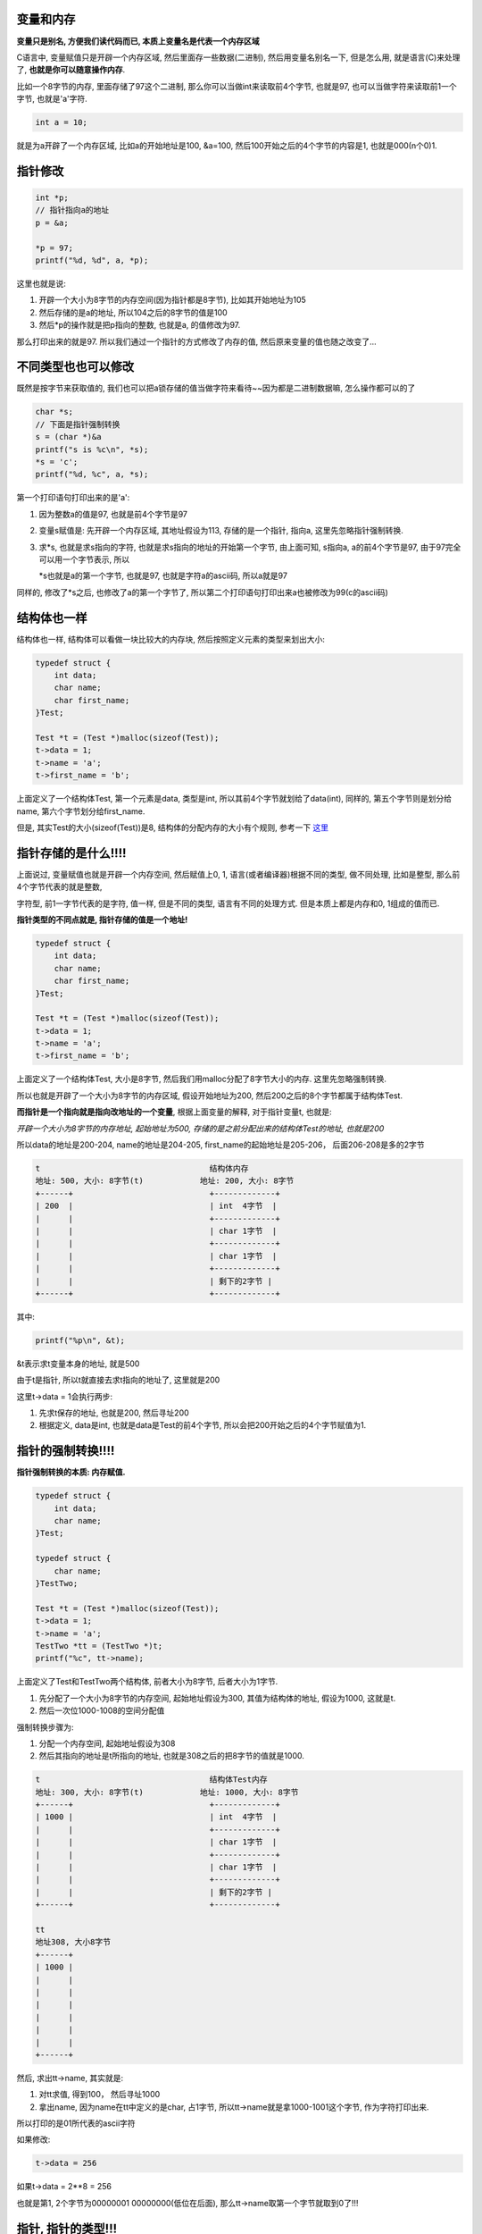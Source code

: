 变量和内存
============

**变量只是别名, 方便我们读代码而已, 本质上变量名是代表一个内存区域**


C语言中, 变量赋值只是开辟一个内存区域, 然后里面存一些数据(二进制), 然后用变量名别名一下, 但是怎么用, 就是语言(C)来处理了, **也就是你可以随意操作内存**.

比如一个8字节的内存, 里面存储了97这个二进制, 那么你可以当做int来读取前4个字节, 也就是97, 也可以当做字符来读取前1一个字节, 也就是'a'字符.


.. code-block:: c

   int a = 10;

就是为a开辟了一个内存区域, 比如a的开始地址是100, &a=100, 然后100开始之后的4个字节的内容是1, 也就是000(n个0)1.


指针修改
=============


.. code-block:: c

    int *p;
    // 指针指向a的地址
    p = &a;

    *p = 97;
    printf("%d, %d", a, *p);

这里也就是说:

1. 开辟一个大小为8字节的内存空间(因为指针都是8字节), 比如其开始地址为105

2. 然后存储的是a的地址, 所以104之后的8字节的值是100

3. 然后*p的操作就是把p指向的整数, 也就是a, 的值修改为97.

那么打印出来的就是97. 所以我们通过一个指针的方式修改了内存的值, 然后原来变量的值也随之改变了...


不同类型也也可以修改
=======================

既然是按字节来获取值的, 我们也可以把a锁存储的值当做字符来看待~~因为都是二进制数据嘛, 怎么操作都可以的了

.. code-block:: c

    char *s;
    // 下面是指针强制转换
    s = (char *)&a
    printf("s is %c\n", *s);
    *s = 'c';
    printf("%d, %c", a, *s);

第一个打印语句打印出来的是'a':

1. 因为整数a的值是97, 也就是前4个字节是97

2. 变量s赋值是: 先开辟一个内存区域, 其地址假设为113, 存储的是一个指针, 指向a, 这里先忽略指针强制转换.

3. 求\*s, 也就是求s指向的字符, 也就是求s指向的地址的开始第一个字节, 由上面可知, s指向a, a的前4个字节是97, 由于97完全可以用一个字节表示, 所以
   
   \*s也就是a的第一个字节, 也就是97, 也就是字符a的ascii码, 所以a就是97

同样的, 修改了*s之后, 也修改了a的第一个字节了, 所以第二个打印语句打印出来a也被修改为99(c的ascii码)
   


结构体也一样
================

结构体也一样, 结构体可以看做一块比较大的内存块, 然后按照定义元素的类型来划出大小:

.. code-block:: c

    typedef struct {
    	int data;
    	char name;
    	char first_name;
    }Test;

    Test *t = (Test *)malloc(sizeof(Test));
    t->data = 1;
    t->name = 'a';
    t->first_name = 'b';

上面定义了一个结构体Test, 第一个元素是data, 类型是int, 所以其前4个字节就划给了data(int), 同样的, 第五个字节则是划分给name, 第六个字节划分给first_name.

但是, 其实Test的大小(sizeof(Test))是8, 结构体的分配内存的大小有个规则, 参考一下 `这里 <http://www.cnblogs.com/0201zcr/p/4789332.html>`_


指针存储的是什么!!!!
=====================

上面说过, 变量赋值也就是开辟一个内存空间, 然后赋值上0, 1, 语言(或者编译器)根据不同的类型, 做不同处理, 比如是整型, 那么前4个字节代表的就是整数,

字符型, 前1一字节代表的是字符, 值一样, 但是不同的类型, 语言有不同的处理方式. 但是本质上都是内存和0, 1组成的值而已.


**指针类型的不同点就是, 指针存储的值是一个地址!**


.. code-block:: c

    typedef struct {
    	int data;
    	char name;
    	char first_name;
    }Test;

    Test *t = (Test *)malloc(sizeof(Test));
    t->data = 1;
    t->name = 'a';
    t->first_name = 'b';

上面定义了一个结构体Test, 大小是8字节, 然后我们用malloc分配了8字节大小的内存. 这里先忽略强制转换.

所以也就是开辟了一个大小为8字节的内存区域, 假设开始地址为200, 然后200之后的8个字节都属于结构体Test.

**而指针是一个指向就是指向改地址的一个变量**, 根据上面变量的解释, 对于指针变量t, 也就是:

*开辟一个大小为8字节的内存地址, 起始地址为500, 存储的是之前分配出来的结构体Test的地址, 也就是200*

所以data的地址是200-204, name的地址是204-205, first_name的起始地址是205-206， 后面206-208是多的2字节

.. code-block::

        t                                    结构体内存
        地址: 500, 大小: 8字节(t)            地址: 200, 大小: 8字节
        +------+                             +-------------+
        | 200  |                             | int  4字节  |
        |      |                             +-------------+
        |      |                             | char 1字节  |
        |      |                             +-------------+
        |      |                             | char 1字节  |
        |      |                             +-------------+
        |      |                             | 剩下的2字节 |
        +------+                             +-------------+


其中:

.. code-block:: c

    printf("%p\n", &t);
 

&t表示求t变量本身的地址, 就是500 

.. code-block:: c
    printf("%p", t);

由于t是指针, 所以t就直接去求t指向的地址了, 这里就是200
 
.. code-block:: 
    t->data = 1;


这里t->data = 1会执行两步:

1. 先求t保存的地址, 也就是200, 然后寻址200

2. 根据定义, data是int, 也就是data是Test的前4个字节, 所以会把200开始之后的4个字节赋值为1.



指针的强制转换!!!!
======================

**指针强制转换的本质: 内存赋值.**

.. code-block:: c

    typedef struct {
    	int data;
    	char name;
    }Test;
    
    typedef struct {
    	char name;
    }TestTwo;

    Test *t = (Test *)malloc(sizeof(Test));
    t->data = 1;
    t->name = 'a';
    TestTwo *tt = (TestTwo *)t;
    printf("%c", tt->name);


上面定义了Test和TestTwo两个结构体, 前者大小为8字节, 后者大小为1字节.

1. 先分配了一个大小为8字节的内存空间, 起始地址假设为300, 其值为结构体的地址, 假设为1000, 这就是t.

2. 然后一次位1000-1008的空间分配值

强制转换步骤为:

1. 分配一个内存空间, 起始地址假设为308

2. 然后其指向的地址是t所指向的地址, 也就是308之后的把8字节的值就是1000.


.. code-block:: 


        t                                    结构体Test内存
        地址: 300, 大小: 8字节(t)            地址: 1000, 大小: 8字节
        +------+                             +-------------+
        | 1000 |                             | int  4字节  |
        |      |                             +-------------+
        |      |                             | char 1字节  |
        |      |                             +-------------+
        |      |                             | char 1字节  |
        |      |                             +-------------+
        |      |                             | 剩下的2字节 |
        +------+                             +-------------+

        tt
        地址308, 大小8字节
        +------+
        | 1000 |
        |      |
        |      |
        |      |
        |      |
        |      |
        |      |
        +------+

然后, 求出tt->name, 其实就是: 

1. 对tt求值, 得到100， 然后寻址1000

2. 拿出name, 因为name在tt中定义的是char, 占1字节, 所以tt->name就是拿1000-1001这个字节, 作为字符打印出来.

所以打印的是01所代表的ascii字符

如果修改:

.. code-block:: c

   t->data = 256

如果t->data = 2**8 = 256

也就是第1, 2个字节为00000001 00000000(低位在后面), 那么tt->name取第一个字节就取到0了!!!


指针, 指针的类型!!!
=====================


一个从python的dict拿过来的例子, 但是代码做了修改:

.. code-block:: c

    typedef struct _object {
        int data;
    } PyObject;
    
    typedef struct {
        PyObject *ob_base;
    }PyDictObject;

    PyObject *a = (PyObject *)malloc(sizeof(PyObject));
    a->data = 1;
    PyDictObject *b = (PyDictObject *)a;
    printf("%p\n", b->ob_base);

这里定义了PyObject和PyDictObject, 由于PyDictObject中包含了PyObject, 所以python中经常先初始化一个PyObject, 然后把这个PyObject

就当做新的PyDictObject来用. **但是不管PyDictObject还是PyObject, 其本质上指向的应该是同一个内存区域.**

然后这里企图就是通过PyObject, 拿到PyDictObject进行操作, 但是失败了, b->ob_base并不是PyObject的指针, 打印出来是1, 也就是a->data的值.

失败的原因是: **强制转换之后, b把存储的值, 也就是Pyobject的地址, 当做PyDictObject, 然后b->ob_base则是取前8字节当做PyObject的地址!!!!**

1. 首先分配a, a的地址是600, 存储的PyObject地址是2000, 然后赋值2000之后4个字节为1.

2. 然后强制转换: 为变量b分配地址700, 大小8个字节, 存储a指向的地址, 也就是2000.

**我们之前预测b->ob_base应该是一个PyObject的指针, 因为觉得b存储的是一个PyDictObject的结构体, 这个结构体的开始地址是b的开始地址, 也就是700, 然后前8字节的值是2000, 是PyObject的地址.**

其实是错的, 指针存储的一定是地址!!!! **所以b存储的2000则根据声明, 会当做一个PyDictObject的地址, 所以b指向的是开始地址为2000的PyDictObject.**

所以这个时候进行b->ob_base求值的时候, 从2000开始, 取前8字节的值, 为1, 当做PyObject的地址.



.. code-block:: 

        a                                    结构体PyObject内存
        地址: 600, 大小: 8字节(t)            地址: 2000, 大小: 8字节
        +------+                             +-------------+
        | 2000 |                             | int  4字节  |
        |      |                             +-------------+
        |      |                             | char 1字节  |
        |      |                             +-------------+
        |      |                             | char 1字节  |
        |      |                             +-------------+
        |      |                             | 剩下的2字节 |
        +------+                             +-------------+

        b                                    PyDictObject                      PyObject
        地址700, 大小8字节                  地址: 2000, 大小: 8字节            地址: 1
        +------+                            +-------------+                    +-------------+
        | 2000 |                            | 1           |                    | 地址为1     |
        |      |                            |             |                    | 的内存并不  |
        |      |          b->ob_base        |             |     b->ob_base     | 是我们想要  |
        |      | ----------------------->   |             |    ------------>   | 访问的地方  |
        |      |                            |             |                    |             |
        |      |                            |             |                    |             |
        |      |                            |             |                    |             |
        +------+                            +-------------+                    +-------------+
                                                                               
所以, 要想正确强制转换, 则可以

显式存储
-------------

手动为PyDictObject分配一个内存, 然后显式赋值.

.. code-block:: c

    PyDictObject *b = (PyDictObject *)malloc(sizeof(PyDictObject));
    b->ob_base = a;

**注意的是, 不能说未对b分配内存而直接把b->ob_base给赋值, 因为不先为b分配内存, 就没有地方存储b->ob_base了**

比如这样:

.. code-block:: c

    PyDictObject *b;
    // 这样是不行滴
    b->ob_base = a;


存储为非指针(python做法)
-----------------------------

如果PyDictObject的成员是PyObject, 而不是PyObject的指针也可以, python也是这么做的.

.. code-block:: c

    typedef struct {
        PyObject ob_base;
    }PyDictObject;

    PyObject *a = (PyObject *)malloc(sizeof(PyObject));
    a->data = 1;
    PyDictObject *b = (PyDictObject *)a;
    printf("ob_base is %p, qqqq \n", &(b->ob_base));

这里, b存储的依然是2000, 然后把2000-2008地址的内存当做一个PyDictObject

**然后由于PyDictObject前8个字节是PyObject结构体, 而不是PyObject的地址!!**,

所以b->ob_base直接把前8个字节, 值为1, 当做PyObject结构体, 所以(b->ob_base).data这样就可以访问了, 这样不是把前把

前8字节当做地址, 所以b->ob_base不会去寻址!!!


当然, python中更经常的是定一个指针, 然后互指, 也就是要想通过b得到PyObject的话, 直接:

.. code-block:: c

    PyObject *tmp = (PyObject *)b;

这样tmp存储的地址就是2000, 随便修改吧.



数组/指针, 指针移动
=====================

数组指针和指针数组: `这里 <http://www.cnblogs.com/hongcha717/archive/2010/10/24/1859780.html>`_

**指针数组和数组指针的类型由最后一个名字决定的, 指针数组就是一个数组, 元素是指针, 数组指针就是一个指针, 指向一个数组**

运算优先级: () > [] > \*

指针数组
--------------

.. code-block:: c

   int *p[2];

[]先执行, 然后int \*指明数组元素的类型, 也就是p是一个数组, 里面的元素都是整型指针(也就是存储的是整型的地址), p是指针数组.

数组指针
------------

.. code-block:: c

   int (*p)[2];

也就是()先执行, p是一个指针, 指向的是一个长度为2的数组, p是数组指针. 所以 p + 1则是会跨过自己的大小, 也就是p指向的数组的长度, 也就是如果p的地址是100, 那么p+1=108

指针数组移动
---------------

指针数组的+1操作:

.. code-block:: c

    int a = 3;
    int b = 4;
    int *p[5];
    p[0] = &a;
    p[1] = &b;
    printf("%d, %d\n", *(p[0]), *(p[1]));
    printf("%d, %d\n", *(*(p)), *(*(p+1)));

上面两个输出都是3, 4.

**下标求值**

p[n]就是直接求出第n个元素的值了, 所以p[0]得到p第1个8字节的值, 也就是一个地址, p[0] = 200.

假设p的地址是100, a的地址是200, b的地址是204, 那么p的第一个8字节, p[0]=200, 第二个8字节, p[1]=204, 然后用\*操作去寻址, 所以

\*(p[0])就是先求p[0], 得到200, 然后\*操作去寻址200, 得到a的值, 也就是3, \*p[1]同理.

**如果p+1呢?**

p + n和p[n]的不同之处在于, \*(p + n) = p[n], **p + n相当于数组内地址移动, 下标运算[n]则是进行前一步的移动之后求数组元素值**

p是指针, 他的移动步长是8字节, 所以如果p的地址是100, 那么p+1就是p的地址移动8字节, 就是108, 这是一个指针类型, 其值是108, p+1相当于

tmp = p + 1, 也就是tmp是一个指针, 其地址是108.

注意的是108是一个地址, 里面存储的是b的地址, 也就是204，所以用\*号求出tmp(108)存储的值, \*tmp  = \*(p+1) = 204, 然后在用\*号寻址204, 204

是整数b的地址, 所以*204 = 4, 所以\*\*tmp = \*(\*(p+1)) = \*204 = 4;


数组指针移动
----------------


.. code-block:: c


    int (*q)[3];
    int c[3] = {100, 101, 102};
    q = &c;
    printf("%d, %d, %d", (*q)[0], (*q)[1], (*q)[2]);
    printf("%d, %d, %d", q[0][0], q[0][1], q[0][2]);

输出都是100, 101, 102.

q是一个指向长度为3的数组的指针, 所以其大小是8字节.

假设q的地址是100, c的地址是300, 那么q的值就是300. 所以求出q指向的数组\*q, 然后求出数组的第1, 2, 3个元素

(\*q)[0], (\*q)[1], (\*q)[2].

由于下标是移动求值, 所以q[0]得到的就是移动到q的开头, 然后求q第1个8字节的值, 也就是300, 根据定义, 是一个数组, 所以再下标求值就和c[0]一样了

**q+1呢?**

q + 1是得到q指向的初始地址, 再移动一个类型决定的步长.

由于q是指向指向长度为3的整型数组, 所以q + 1则会移动到3 * 4 = 12字节, 如果q的地址是100, q指向300, 那么那么q+1则是312.

**直接赋值**

例子是先声明后赋值的, 如果直接赋值呢?

.. code-block:: c

    int (*d)[1] = {5, 6};
    int (*e)[2] = {5, 6};

看起来(\*d)[0]会得到5, 但是其实去寻址内存地址为5的内存块， e也一样.

这是因为定义为指针, 那么其大小就是8字节, 存储的就应该是一个地址, 比如d的定义, 会把其后面数字作为地址值存入d的地址空间.

比如d的地址是500, 那么其8字节的值就是5, 之所以为5, 是因为右边数组会拿第一个元素作为值赋值给左边.

所以正确的赋值应该是, 指针根据一定是一个地址:

.. code-block:: c

    int c[3] = {100, 101, 102};
    int (*d)[1] = &c;

如果dd的地址是500, 其指向300, 那么d+1就是300移动4个字节, 那么d+1就是304.

移动的区别
-------------


所以数组指针和指针数组移动的区别是:

假设定义:

.. code-block:: c
    
    int a = 1; // a的地址是100
    int b =2;  // b的地址是200
    int *p[2]; // p的地址是300
    p[0] = &a;
    p[1] = &b;
 
    int c[1] = {10}; //c的地址是400
    int (*q)[3]; // q的地址是500
    q = &p;

1. 指针数组的移动是在数组内移动, p+1就是308, \*(p+1)则是对308求值, 也就是200, 这是一个指针的地址, 所以\*运算寻址\*(\*(p+1))=2, 也就是\*(p[1]) = 2

2. 数组指针则是指针指向的地址的移动, 步长由数组指针的定义觉得. q是指针, 其地址是500, 存储的是c的地址400, 所以q+1则是, 从其指向的地址400开始, 

   由其定义知道, q的大小是3 \* 4=12字节, 所以400开始移动12字节, 也就是412字节.


数组越界
---------

c语言中, 数组越界是不会报错的(gcc下, windows的不太一样), 然后数组只是方便你去访问而已, 不做限制, 所以python中经常用长度来表示list, tuple等

对象中, 数据数组的长度.


参考 `这里 <https://www.zhihu.com/question/23440081/answer/135771173>`_

PyTupleObject
====================

PyTupleObject中, 元素是保存在ob_item中

.. code-block:: c

    typedef struct {
        // 这个头包含了长度
        // size_t size;
        PyObject_VAR_HEAD
        // 长度为1的元素数组
        PyObject *ob_item[1];
    
    } PyTupleObject;


ob_item是一个长度为1的数组, 但是如果元素多于1个呢?

python中的做法就是根据长度n, 直接初始化ob_iten[0], ..., ob_item[n-1]

通过长度读取数据, 越界没关系~~~~~

PyListObject
=============

同理, PyListObject中, 存储元素是用一个PyObject指针数组, 但是其形式是一个指针的指针:

.. code-block:: c

    typedef struct {
        // 这个包含了元素个数
        // size_t size
        PyObject_VAR_HEAD
        // 指针的指针
        PyObject **ob_item;
        // 这个是list已经分配的大小
        Py_ssize_t allocated;
    } PyListObject;

遍历元素的时候, 就是遍历ob_item这个指针的指针, 根据之前说的, 指针的移动跟指针的类型有关, 

所以list.append的时候, 会直接移动赋值ob_item

这里本质上和PyObject \*ob_item[0]是一样的.

PyDictObject也一样!!

移动之后赋值冲突
===================

如果定义了一个数组, 然后越界访问, 那么越界那部分数据会不会被污染?

比如PyListObject中, 从ob_item指向的地址开始, 分配allocated个空间, 然后通过ob_item + 1的方式去访问, 但是如果其他有

程序覆盖了ob_item+1这个地址的值呢?

应该是会的, 不然别人就不会说多线程的c程序bug会在某一天的其他程序中出现, 原因是因为数组越界访问了.

但是在本地简单地试了几个小例子, 都没能出现数据污染的情况, **编译器总能根据定义赋值来预分配好了内存**~~

功力不够, 做不出来.



